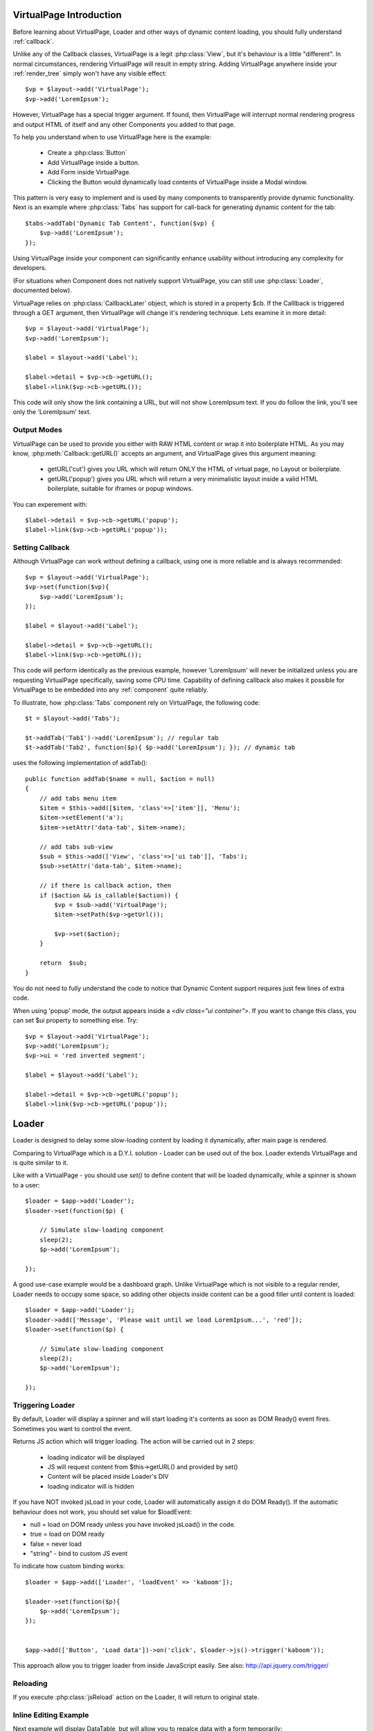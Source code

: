 
VirtualPage Introduction
------------------------

Before learning about VirtualPage, Loader and other ways of dynamic content loading, you should fully
understand :ref:`callback`.


.. php:class:: VirtualPage

Unlike any of the Callback classes, VirtualPage is a legit :php:class:`View`, but it's behaviour is a little
"different". In normal circumstances, rendering VirtualPage will result in empty string. Adding VirtualPage
anywhere inside your :ref:`render_tree` simply won't have any visible effect::

    $vp = $layout->add('VirtualPage');
    $vp->add('LoremIpsum');

However, VirtualPage has a special trigger argument. If found, then VirtualPage will interrupt normal rendering
progress and output HTML of itself and any other Components you added to that page.

To help you understand when to use VirtualPage here is the example:

 - Create a :php:class:`Button`
 - Add VirtualPage inside a button.
 - Add Form inside VirtualPage.
 - Clicking the Button would dynamically load contents of VirtualPage inside a Modal window.

This pattern is very easy to implement and is used by many components to transparently provide dynamic functionality.
Next is an example where :php:class:`Tabs` has support for call-back for generating dynamic content for the tab::

    $tabs->addTab('Dynamic Tab Content', function($vp) {
        $vp->add('LoremIpsum');
    });

Using VirtualPage inside your component can significantly enhance usability without introducing any complexity
for developers.

(For situations when Component does not natively support VirtualPage, you can still use :php:class:`Loader`, documented
below).

.. php:attr:: $cb

VirtuaPage relies on :php:class:`CallbackLater` object, which is stored in a property $cb. If the Calllback is triggered
through a GET argument, then VirtualPage will change it's rendering technique. Lets examine it in more detail::

    $vp = $layout->add('VirtualPage');
    $vp->add('LoremIpsum');

    $label = $layout->add('Label');

    $label->detail = $vp->cb->getURL();
    $label->link($vp->cb->getURL());

This code will only show the link containing a URL, but will not show LoremIpsum text.  If you do follow the link, you'll
see only the 'LoremIpsum' text. 


Output Modes
^^^^^^^^^^^^

.. php:method:: getURL($mode = 'callback')

VirtualPage can be used to provide you either with RAW HTML content or wrap it into boilerplate HTML.
As you may know, :php:meth:`Callback::getURL()` accepts an argument, and VirtualPage gives this argument meaning:

 - getURL('cut') gives you URL which will return ONLY the HTML of virtual page, no Layout or boilerplate.
 - getURL('popup') gives you URL which will return a very minimalistic layout inside a valid HTML boilerplate, suitable for iframes or popup windows.

You can experement with::

    $label->detail = $vp->cb->getURL('popup');
    $label->link($vp->cb->getURL('popup'));

Setting Callback
^^^^^^^^^^^^^^^^

.. php:method:: set($callback)

Although VirtualPage can work without defining a callback, using one is more reliable and is always recommended::

    $vp = $layout->add('VirtualPage');
    $vp->set(function($vp){
        $vp->add('LoremIpsum');
    });

    $label = $layout->add('Label');

    $label->detail = $vp->cb->getURL();
    $label->link($vp->cb->getURL());

This code will perform identically as the previous example, however 'LoremIpsum' will never be initialized
unless you are requesting VirtualPage specifically, saving some CPU time. Capability of defining callback
also makes it possible for VirtualPage to be embedded into any :ref:`component` quite reliably.

To illustrate, how :php:class:`Tabs` component rely on VirtualPage, the following code::

    $t = $layout->add('Tabs');

    $t->addTab('Tab1')->add('LoremIpsum'); // regular tab
    $t->addTab('Tab2', function($p){ $p->add('LoremIpsum'); }); // dynamic tab

uses the following implementation of addTab()::

    public function addTab($name = null, $action = null)
    {
        // add tabs menu item
        $item = $this->add([$item, 'class'=>['item']], 'Menu');
        $item->setElement('a');
        $item->setAttr('data-tab', $item->name);

        // add tabs sub-view
        $sub = $this->add(['View', 'class'=>['ui tab']], 'Tabs');
        $sub->setAttr('data-tab', $item->name);

        // if there is callback action, then
        if ($action && is_callable($action)) {
            $vp = $sub->add('VirtualPage');
            $item->setPath($vp->getUrl());

            $vp->set($action);
        }

        return  $sub;
    }

You do not need to fully understand the code to notice that Dynamic Content support requires just
few lines of extra code.

.. php:method:: getURL($html_wrapping)

    You can use this shortcut method instead of $vp->cb->getURL().

.. php:attr:: $ui

When using 'popup' mode, the output appears inside a `<div class="ui container">`. If you want to change this
class, you can set $ui property to something else. Try::

    $vp = $layout->add('VirtualPage');
    $vp->add('LoremIpsum');
    $vp->ui = 'red inverted segment';

    $label = $layout->add('Label');

    $label->detail = $vp->cb->getURL('popup');
    $label->link($vp->cb->getURL('popup'));





Loader
------

.. php:class:: Loader

.. php:method:: set()

Loader is designed to delay some slow-loading content by loading it dynamically, after main
page is rendered.

Comparing to VirtualPage which is a D.Y.I. solution - Loader can be used out of the box.
Loader extends VirtualPage and is quite similar to it.

Like with a VirtualPage - you should use `set()` to define content that will be loaded dynamically,
while a spinner is shown to a user::

    $loader = $app->add('Loader');
    $loader->set(function($p) {

        // Simulate slow-loading component
        sleep(2);
        $p->add('LoremIpsum');

    });

A good use-case example would be a dashboard graph. Unlike VirtualPage which is not visible to a regular render,
Loader needs to occupy some space, so adding other objects inside content can be a good filler until content is loaded::

    $loader = $app->add('Loader');
    $loader->add(['Message', 'Please wait until we load LoremIpsum...', 'red']);
    $loader->set(function($p) {

        // Simulate slow-loading component
        sleep(2);
        $p->add('LoremIpsum');

    });


Triggering Loader
^^^^^^^^^^^^^^^^^

By default, Loader will display a spinner and will start loading it's contents as soon as DOM Ready() event fires.
Sometimes you want to control the event. 

.. php:method:: jsLoad()

Returns JS action which will trigger loading. The action will be carried out in 2 steps:

 - loading indicator will be displayed
 - JS will request content from $this->getURL() and provided by set()
 - Content will be placed inside Loader's DIV
 - loading indicator will is hidden

.. php:attr:: $loadEvent = null

If you have NOT invoked jsLoad in your code, Loader will automatically assign it do DOM Ready(). If the automatic
behaviour does not work, you should set value for $loadEvent:

- null = load on DOM ready unless you have invoked jsLoad() in the code.
- true = load on DOM ready
- false = never load
- "string" - bind to custom JS event

To indicate how custom binding works::

    $loader = $app->add(['Loader', 'loadEvent' => 'kaboom']);

    $loader->set(function($p){
        $p->add('LoremIpsum');
    });


    $app->add(['Button', 'Load data'])->on('click', $loader->js()->trigger('kaboom'));

This approach allow you to trigger loader from inside JavaScript easily. See also: http://api.jquery.com/trigger/

Reloading
^^^^^^^^^

If you execute :php:class:`jsReload` action on the Loader, it will return to original state.


Inline Editing Example
^^^^^^^^^^^^^^^^^^^^^^

Next example will display DataTable, but will allow you to repalce data with a form temporarily::


    $box = $app->add(['ui'=>'segment']);

    $loader = $box->add(['Loader', 'loadEvent'=>'edit']);
    $loader->add('Table')
        ->setModel($data)
        ->addCondition('year', $app->stickyGet('year'));

    $box->add(['Button', 'Edit Data Settings'])->on('click', $loader->js()->trigger('edit'));

    $loader->set(function($p) use($loader) { 
        $form = $p->add('Form');
        $form->addField('year');

        $form->onSubmit(function($form) use ($loader) {
            return new \atk4\ui\jsReload($loader, ['year'=>$form->model['year']]);
        });
    });

Progress Bar
^^^^^^^^^^^^

.. php:attr:: $progressBar = null

Loader can have a progress bar. Imagine that your Loader has to run slow process 4 times::

    sleep(1);
    sleep(1);
    sleep(1);
    sleep(1);

You can notify user about this progress through a simple code::

    $loader = $app->add(['Loader', 'progressBar'=>true]);
    $loader->set(function($p) {

        // Simulate slow-loading component
        sleep(1);
        $p->setProgress(0.25);
        sleep(1);
        $p->setProgress(0.5);
        sleep(1);
        $p->setProgress(0.75);
        sleep(1);

        $p->add('LoremIpsum');

    });

By setting progressBar to true, Loader component will use SSE (`Server Sent Events <https://www.w3schools.com/html/html5_serversentevents.asp>`_)
and will be sending notification about your progress. Note that currently Internet Explorer does not support SSE and it's
up to you to create a work-around.

Agile UI will test your browser and if SSE are not supported, $progressBar will be ignored.

